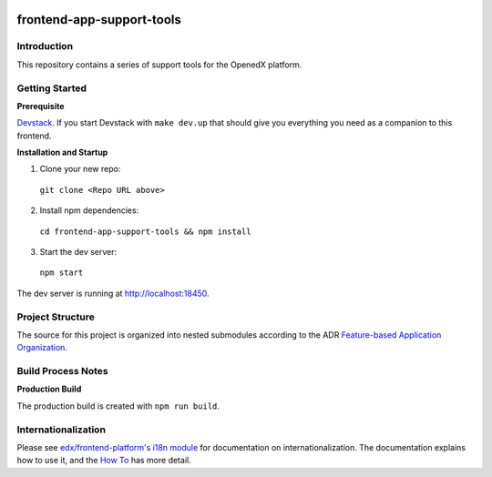 |Build Status| |Codecov| |license|

frontend-app-support-tools
=================================

Introduction
------------

This repository contains a series of support tools for the OpenedX platform.

Getting Started
---------------

**Prerequisite**

`Devstack <https://edx.readthedocs.io/projects/edx-installing-configuring-and-running/en/latest/installation/index.html>`_.
If you start Devstack with ``make dev.up`` that should give you everything you need as a companion to this frontend.

**Installation and Startup**

1. Clone your new repo:

  ``git clone <Repo URL above>``

2. Install npm dependencies:

  ``cd frontend-app-support-tools && npm install``

3. Start the dev server:

  ``npm start``

The dev server is running at `http://localhost:18450 <http://localhost:18450>`_.

Project Structure
-----------------

The source for this project is organized into nested submodules according to the ADR `Feature-based Application Organization <https://github.com/edx/frontend-template-application/blob/master/docs/decisions/0002-feature-based-application-organization.rst>`_.

Build Process Notes
-------------------

**Production Build**

The production build is created with ``npm run build``.

Internationalization
--------------------

Please see `edx/frontend-platform's i18n module <https://edx.github.io/frontend-platform/module-Internationalization.html>`_ for documentation on internationalization.  The documentation explains how to use it, and the `How To <https://github.com/edx/frontend-i18n/blob/master/docs/how_tos/i18n.rst>`_ has more detail.

.. |Build Status| image:: https://api.travis-ci.org/edx/frontend-template-application.svg?branch=master
   :target: https://travis-ci.org/edx/frontend-template-application
.. |Codecov| image:: https://codecov.io/gh/edx/frontend-template-application/branch/master/graph/badge.svg
   :target: https://codecov.io/gh/edx/frontend-template-application
.. |license| image:: https://img.shields.io/npm/l/@edx/frontend-template-application.svg
   :target: @edx/frontend-template-application
